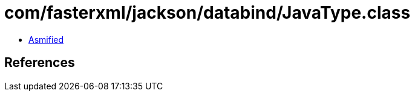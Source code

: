 = com/fasterxml/jackson/databind/JavaType.class

 - link:JavaType-asmified.java[Asmified]

== References

